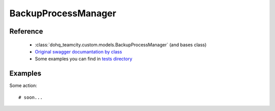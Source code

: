 ############
BackupProcessManager
############

Reference
========

  + :class:`dohq_teamcity.custom.models.BackupProcessManager` (and bases class)
  + `Original swagger documantation by class <https://github.com/devopshq/teamcity/blob/develop/docs-sphinx/swagger/models/BackupProcessManager.md>`_
  + Some examples you can find in `tests directory <https://github.com/devopshq/teamcity/blob/develop/test>`_

Examples
========
Some action::

    # soon...


